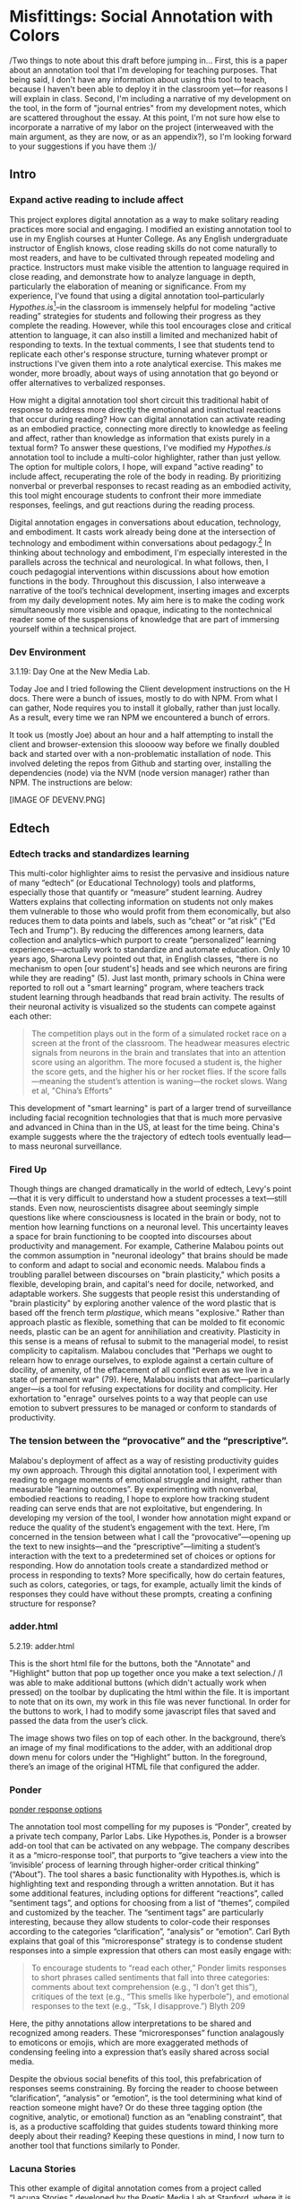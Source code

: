 * Misfittings: Social Annotation with Colors
/Two things to note about this draft before jumping in... First, this
is a paper about an annotation tool that I'm developing for teaching
purposes. That being said, I don't have any information about using
this tool to teach, because I haven't been able to deploy it in the
classroom yet---for reasons I will explain in class. Second, I'm
including a narrative of my development on the tool, in the form of
"journal entries" from my development notes, which are scattered
throughout the essay. At this point, I'm not sure how else to
incorporate a narrative of my labor on the project (interweaved with
the main argument, as they are now, or as an appendix?), so I'm
looking forward to your suggestions if you have them :)/

** Intro 
*** Expand active reading to include affect

This project explores digital annotation as a way to make solitary
reading practices more social and engaging. I modified an existing
annotation tool to use in my English courses at Hunter College. As any
English undergraduate instructor of English knows, close reading
skills do not come naturally to most readers, and have to be
cultivated through repeated modeling and practice. Instructors must
make visible the attention to language required in close reading, and
demonstrate how to analyze language in depth, particularly the
elaboration of meaning or significance. From my experience, I’ve found
that using a digital annotation tool--particularly
/Hypothes.is/[fn:1]--in the classroom is immensely helpful for
modeling “active reading” strategies for students and following their
progress as they complete the reading. However, while this tool encourages close and critical attention to
language, it can also instill a limited and mechanized habit of
responding to texts. In the textual comments, I see that students tend
to replicate each other's response structure, turning whatever prompt
or instructions I've given them into a rote analytical exercise. This
makes me wonder, more broadly, about ways of using annotation that go
beyond or offer alternatives to verbalized responses. 

How might a digital annotation tool short circuit this traditional
habit of response to address more directly the emotional and
instinctual reactions that occur during reading? How can digital
annotation can activate reading as an embodied practice, connecting
more directly to knowledge as feeling and affect, rather than
knowledge as information that exists purely in a textual form? To
answer these questions, I've modified my /Hypothes.is/ annotation tool
to include a multi-color highlighter, rather than just yellow. The
option for multiple colors, I hope, will expand "active reading" to
include affect, recuperating the role of the body in reading. By
prioritizing nonverbal or preverbal responses to recast reading as an
embodied activity, this tool might encourage students to confront
their more immediate responses, feelings, and gut reactions during the
reading process. 

Digital annotation engages in conversations about education,
technology, and embodiment. It casts work already being done at the
intersection of technology and embodiment within conversations about
pedagogy.[fn:2] In thinking about technology and embodiment, I'm
especially interested in the parallels across the technical and
neurological. In what follows, then, I couch pedagogial interventions
within discussions about how emotion functions in the body. Throughout
this discussion, I also interweave a narrative of the tool’s technical
development, inserting images and excerpts from my daily development
notes. My aim here is to make the coding work simultaneously more
visible and opaque, indicating to the nontechnical reader some of the
suspensions of knowledge that are part of immersing yourself within a
technical project.

*** Dev Environment

3.1.19: Day One at the New Media Lab.

Today Joe and I tried following the Client development instructions
on the H docs. There were a bunch of issues, mostly to do with
NPM. From what I can gather, Node requires you to install it globally,
rather than just locally. As a result, every time we ran NPM we encountered a bunch of errors.

It took us (mostly Joe) about an hour and a half attempting to install the client and browser-extension this sloooow way before we finally doubled back and started over with a non-problematic installation of node. This involved deleting the repos from Github and starting over, installing the dependencies (node) via the NVM (node version manager) rather than NPM. The instructions are below:

[IMAGE OF DEVENV.PNG]


** Edtech
*** Edtech tracks and standardizes learning
This multi-color highlighter aims to resist the pervasive and
insidious nature of many “edtech” (or Educational Technology) tools
and platforms, especially those that quantify or “measure” student
learning. Audrey Watters explains that collecting information on
students not only makes them vulnerable to those who would profit from
them economically, but also reduces them to data points and labels,
such as “cheat” or “at risk” ("Ed Tech and Trump"). By reducing the
differences among learners, data collection and analytics--which
purport to create “personalized” learning experiences---actually work
to standardize and automate education. Only 10 years ago, Sharona Levy
pointed out that, in English classes, “there is no mechanism to open
[our student's] heads and see which neurons are firing while they are
reading" (5). Just last month, primary schools in China were reported
to roll out a "smart learning" program, where teachers track student
learning through headbands that read brain activity. The results of
their neuronal activity is visualized so the students can compete
against each other:

#+BEGIN_QUOTE
The competition plays out in the form of a simulated rocket race on a
screen at the front of the classroom. The headwear measures electric
signals from neurons in the brain and translates that into an
attention score using an algorithm. The more focused a student is, the
higher the score gets, and the higher his or her rocket flies. If the
score falls—meaning the student’s attention is waning—the rocket
slows. Wang et al, "China’s Efforts"
#+END_QUOTE

This development of "smart learning" is part of a larger trend of
surveillance including facial recognition technologies that that is
much more pervasive and advanced in China than in the US, at least for
the time being. China's example suggests where the the
trajectory of edtech tools eventually lead---to mass neuronal surveillance.

*** Fired Up 

Though things are changed dramatically in the world of edtech, Levy's
point---that it is very difficult to understand how a student
processes a text---still stands. Even now, neuroscientists disagree
about seemingly simple questions like where consciousness is located
in the brain or body, not to mention how learning functions on a
neuronal level. This uncertainty leaves a space for brain functioning
to be coopted into discourses about productivity and management. For
example, Catherine Malabou points out the common assumption in
"neuronal ideology" that brains should be made to conform and adapt to
social and economic needs. Malabou finds a troubling parallel between
discourses on "brain plasticity," which posits a flexible, developing
brain, and capital's need for docile, networked, and adaptable
workers. She suggests that people resist this understanding of "brain
plasticity" by exploring another valence of the word plastic that is
based off the french term /plastique/, which means "explosive."
Rather than approach plastic as flexible, something that can be molded
to fit economic needs, plastic can be an agent for annihiliation and
creativity. Plasticity in this sense is a means of refusal to submit
to the managerial model, to resist complicity to capitalism. Malabou
concludes that "Perhaps we ought to relearn how to enrage ourselves,
to explode against a certain culture of docility, of amenity, of the
effacement of all conflict even as we live in a state of permanent
war" (79). Here, Malabou insists that affect---particularly anger---is
a tool for refusing expectations for docility and complicity. Her
exhortation to "enrage" ourselves points to a way that people can use
emotion to subvert pressures to be managed or conform to standards of
productivity.

*** The tension between the “provocative” and the “prescriptive”.

Malabou's deployment of affect as a way of resisting productivity
guides my own approach. Through this digital annotation tool, I
experiment with reading to engage moments of emotional struggle and
insight, rather than measurable “learning outcomes”. By experimenting
with nonverbal, embodied reactions to reading, I hope to explore how
tracking student reading can serve ends that are not exploitative, but
engendering. In developing my version of the tool, I wonder how
annotation might expand or reduce the quality of the student’s
engagement with the text. Here, I’m concerned in the tension between
what I call the “provocative”---opening up the text to new
insights---and the “prescriptive”---limiting a student’s interaction
with the text to a predetermined set of choices or options for
responding. How do annotation tools create a standardized method or
process in responding to texts? More specifically, how do certain
features, such as colors, categories, or tags, for example, actually
limit the kinds of responses they could have without these prompts,
creating a confining structure for response?

*** adder.html 
5.2.19: adder.html

This is the short html file for the buttons, both the "Annotate" and
"Highlight" button that pop up together once you make a text selection./ /I was able to make additional buttons (which didn't
actually work when pressed) on the toolbar by duplicating the html within the file. It is important to note that on its own, my work in this file was never functional. In order for the buttons to work, I had to modify some javascript files that saved and passed the data from the user’s click.

The image shows two files on top of each other. In the background, there’s an image of my final modifications to the adder, with an additional drop down menu for colors under the “Highlight” button. In the foreground, there’s an image of the original HTML file that configured the adder.


*** Ponder

[[file:itp_final_images/ponder.png][ponder response options]]

The annotation tool most compelling for my puposes is “Ponder”,
created by a private tech company, Parlor Labs. Like Hypothes.is,
Ponder is a browser add-on tool that can be activated on any
webpage. The company describes it as a “micro-response tool”, that
purports to “give teachers a view into the ‘invisible’ process of
learning through higher-order critical thinking” (“About”). The tool
shares a basic functionality with Hypothes.is, which is highlighting
text and responding through a written annotation. But it has some
additional features, including options for different “reactions”,
called “sentiment tags”, and options for choosing from a list of
“themes”, compiled and customized by the teacher. The “sentiment tags”
are particularly interesting, because they allow students to
color-code their responses according to the categories
“clarification”, “analysis” or “emotion”. Carl Byth explains that goal
of this “microresponse” strategy is to condense student responses into
a simple expression that others can most easily engage with:

#+BEGIN_QUOTE
To encourage students to “read each other,” Ponder limits responses
to short phrases called sentiments that fall into three categories:
comments about text comprehension (e.g., “I don’t get this”),
critiques of the text (e.g., “This smells like hyperbole”), and
emotional responses to the text (e.g., “Tsk, I disapprove.”) Blyth 209
#+END_QUOTE

Here, the pithy annotations allow interpretations to be shared and
recognized among readers. These “microresponses” function analagously
to emoticons or emojis, which are more exaggerated methods of
condensing feeling into a expression that’s easily shared across
social media. 

Despite the obvious social benefits of this tool, this
prefabrication of responses seems constraining. By forcing the reader
to choose between “clarification”, “analysis” or “emotion”, is the
tool determining what kind of reaction someone might have? Or do these
three tagging option (the cognitive, analytic, or emotional) function
as an “enabling constraint”, that is, as a productive scaffolding that
guides students toward thinking more deeply about their reading?
Keeping these questions in mind, I now turn to another tool that
functions similarly to Ponder.

*** Lacuna Stories

This other example of digital annotation comes from a project called
“Lacuna Stories," developed by the Poetic Media Lab at Stanford, where
it is deployed as a Learning Management System. As such, it is used by
schools as a central organizing space for a course, like Blackboard or
Canvas, and provides a reading and writing interface for engaging with
course materials. To make an annotation, the reader highlights a
section of the text, and has the option of making a comment. Then, the
reader is prompted by options for different types of responses. Like
Ponder, there are pre-set categories for responding, which are also
color-coded: here, the categories are “Comment”, “Question”,
“Analyze”, “Connect”. According to Stanford instructors Amir Eshel and
Brian Johnsrud, one of the tool’s main benefits is how it visualizes
their students' solitary responses to reading in a way that directs
classroom discussion about the text.

[[file:itp_final_images/lacuna.png][lacuna stories interface]]

*** Annotation Dashboard

[[file:itp_final_images/lacuna_dash.png][lacuna stories instructor dashboard]]

Despite the benefits, there are drawbacks that come with increased
access to student annotations. Making annotations visible necessarily
prescribes certain patterns of response and textual interpretations
over others. The instructors admit that Lacuna creates a trade-off
between what they call "guidance and discovery," that is, "a tension
that must be negotiated between the desire to allow students the space
for intellectual discovery and the desire to guide their learning
along a pre-specified path” (“Making Reading Visible”). In other
words, annotation primes students toward more fixed interpretations of
the text before they even enter into the classroom. Another drawback
is the way that Lacuna Stories tracks and visualizes student activity
across the platform. Lacuna contains an “Annotation Dashboard” that is
only visible to instructors so that they might access data about their
students' annotations. On this dashboard, student data such as the
number and length of annotations is quantified and visualized in a
series of graphs and charts. Here, annotations "serve as an
accountability mechanism for completing assigned reading in a timely
fashion, because instructors will see students’ activity on the text
and students will know that instructors can see this activity”
(Schneider et al). For example, “Filter by Time," instructors can view
the raw number of annotations made on any given day of the course,
getting a sense of daily participation. In “Annotation Details”, a
series of pie charts indicate the relative amount of annotations by
category and the length for each annotation. Finally, the “Network”
section connects students to the texts they have annotated, where the
links between them are weighted according to the amount of annotations
each student made on each text. By directly visualizing quantitative
information about student annotations, the Annotation Dashboard
potentially engages in the reductive effects of certain edtech tools
that Audrey Watters warns about. How is tracking the distribution,
amount, of length of annotations an effective assessment criterion?

*** Styling the Dropdown IV:

July 17, 2019: Label-less Icons

After much difficulty, I've decided to forgo the color labels on the
drop down, and have the highlighter icon on its own, in the relevant
color. When playing around with different sizes for the icon, its
simiplicity started to appeal to me. This decision also accords with
what I've said before regarding Jon Udell's script to "tag"
annotations with color. My project is moving away from using verbal
cues and engaging in verbal reactions. So having the color itself be
the selection on the interface makes sense, because the person engages
directly with that color. 

The problem is that coloring the icons proved extremely time
consuming. I wanted each icon to display the color indicated in the
colors label. First, I spent a lot of time trying to find the source
of the icon to change the color, ended up going on icomoon, where I
still couldn't figure out how to do it. I also tried a bunch of
different CSS solutions, coloring the h-icon-highlight image to red,
for example. This worked, but it made all the icons red. There's no
way for me to do this just to one icon. I finally ended up by using in
inline CSS rule in adder.html to color the entire button. This is less
elegant than I hoped, but at this point I need to move on. I'm going
to leave it as is and start thinking about functionality.

[[file:itp_final_images/dropdown1.png][the first iteration: a boring dropdown menu]]
[[file:itp_final_images/dropdown2.png][the second iteration: a busy style]]
[[file:itp_final_images/dropdown3.png][the third iteration: simple colored icons]]

*** Quantifying Tension

However, there is a way that the tool uses quantified data in order to
address reading experiences that cannot be quantified. The
visualization of heavily annotated areas of text in the “Network”
panel allows the instructors to identify moments of collective
interest within annotations, and turn them back into sites of
affect. The instructors explain that, “By using Lacuna as a window
into students’ reading, [we] were able to pinpoint the exact places in
the text that generated the most frustration, confusion, or
disagreement [among] students” (“Making Reading Visible”). Here, the
threaded annotations, where students engage in debate and conversation
about the text, serve as an indicator of tension in their
reading. Instructors can then turn the class’s attention to exploring
these moments more fully.

** Layering Emotions
*** Layering Colors / misfittings

Identifying moments of tension is one of the goals of my multi-color
highlighter. The Hypothes.is highlighter contains a degree of opacity,
which can be adjusted manually by going into the code. In making the
colors almost transparent, one color can be layered over another,
creating color mixtures and combinations. Low opacities of highlighter
colors, when used in by a group of readers, create a visible
palimpsest of readings. This effect recalls conversations in
neuroscience about the ways that embodied cognition works within
social contexts. Although much of neuroscientific work on "embodied
cognition" does a good job situating thinking in the body, it tends to
overlook how body specificity determines individual
experience. According to Victoria Pitts-Taylor, much of this work
generalizes the way that everyone accesses and experiences the world,
assuming universal brain structures. In response, Pitts-Taylor
explores how brains are shaped by real inequalities of race, gender,
class, and sexuality, asserting that “bodily difference yields
cognitive difference” (56). She gives the example of "mirror neurons,"
which are neurons in the brain which activate when the body engages in
or witnesses action. "Mirroring" whatever action they perceive, these
neurons enact the same process in the brain as if the body were really
performing the action, and are therefore thought to enable
empathy. According to Pitts-Taylor, however, simulation can actually
get in the way of understanding. Bodily difference will cause mirror
neurons to make mistakes, projecting one set of assumptions onto
another body. She explains that “We cannot rely on simulation, whether
propositional or neural, to do the work of knowing the other and of
relating to them and feeling for them in nonviolent ways” (92). My
tool aims to reveal this limit of identification through the layering
feature. It is my hope that alternative reactions to a particular text
will render in the color mixtures, in the alchemy of dissonances,
combinations, and new concoctions that layering creates.

*** Tracing the Click

8.8.19: Tracing the Click

I spent some time trying to understand exactly what happens in the
code when a user makes a text selection. But, since it's so complex, I
had to break it up. I outlined the parts of the code relevant to
highlighting, which Joe pointed out to me. I was able to get a better
sense of how the highlighting is processed here, through specific
functions and calls. Things really started to come together when I
followed the code backward, starting from the end, and working my way
up to the event handler in adder.js. Overview of events: The
onHighlight option called in addder.js here initiates a call to
createHighlight which passes "true" for highlight into a larger
function called createAnnotation. It's in this function that
highlightRange runs with potentially three arguments, which I can
configure in index.coffee. Joe suggested that I pass a CSS class into
this function as a third argument, which specifies the color of the
highlight. That's it!

[IMAGE: Tracing the click]

*** How I Use Color: Engaging Emotions

One way to harness the color opacity is to have color mixtures
indicate emotions. Below is a “wheel of emotions” developed by Robert
Plutchik, a professor of psychology, who transposes his own theory of
emotions into a color wheel. In this image, the color differences
indicate changes in emotional quality and saturation indicates the
intensity of emotion. The more saturated colors on the inner ring
represent more intense forms of the emotion, while the brighter colors
on the outer rings are milder. There are eight primary emotions, which
run along the second ring: these are joy, trust, fear, surprise,
sadness, disgust, anger and anticipation. For example, apprehension
(light green) is a mild form of fear, while rage (dark red) is an
intense form of anger. Plutchik also theorized emotional dyads, which
are feelings composed of two emotions. For example, the dyad between
fear and surprise is awe, and between joy and trust is love.

What if students use these colors not only to highlight text according
to their feelings or gut reactions, but also to engage with other
students’ highlights in the form of layering? I wonder what would
happen, for example, if one student were to highlight a piece of text
as orange, for “anticipation”, and another were to highlight that same
piece as red, for “anger”. The resulting dyad, which would be
red-orange, signifies “aggressiveness” on the chart. How does this
result change the way we read the text? My sense is that confronting
and attending to these feelings will open up ways that students
connect to what they read.

*** index.coffee

8.30.19 it works!

Last week, I had a meeting with Joe and we were able to iron out the
remaining issue of calling the highlight value from the button to
configure the highlight color. Basically, we passed the highlight data
through guest.coffee into the highlighter module, in index.coffee,
where we added a script that configures the appropriate color
depending on which button was clicked.

[IMAGE: index.coffee]

*** Damasio: Embodied Cognition

This tool approaches affect as a type of knowledge that extends into
the body, and intends that the user interface will engage bodily
experience. The process of embodied cognition---how thinking happens
with the body---is therefore a crucial consideration to my
project. Antonio Damasio, a vocal proponent for embodied
consciousness, explains that consciousness arises from emotions in the
body of the organism, which are experienced as "somatic markers" such
as rapid heartbeat or nausea, for example. These emotive experiences
in the body float then up to an organism's awareness, whereby rapid
heartbeat might be noticed as anxiety, and nausea as disgust. Damasio
makes this key distinction between emotion as a bodily experience and feeling
as mental awareness:

#+BEGIN_QUOTE
Emotions are complex, largely automated programs of /actions/
concocted by evolution. The actions are complemented by a /cognitive/
program that includes certain ideas and modes of cognition, but the
world of emotions is largely one of actions carried out in our bodies,
from facial expressions and postures to changes in viscera and
internal milieu. Feelings of emotion, on the other hand, are composite
/perceptions/ of what happens in our body and mind when we are
emoting. As far as the body is concerned, feelings are images of
actions rather than actions themselves; the world of feelings is one
of perceptions executed in brain maps. 116-117
#+END_QUOTE

By the time a person is aware of a feeling, it has already released an
emoting cascade in the body. According to Damasio, our feelings are
often vague because their stimulation often incorporates internal,
largely unconscious sensations---or "primordial feelings"---as part of
the emoting cascade (108). I intend for my tool to engage the
vagueness of embodied feelings through the hapic experience of using
the computer interface. My idea is that the user's activity of making
a text selection and choosing colors will create a rhythm of response
that might harness immediate and primordial feelings that occur during
the reading process.

/This is as much as I have for now... I need to add sections that
expand on Pitts-Taylor's discussion on mirror neurons to talk about
"misfitting" and connection to Disability studies, include some color
theory (the choice of color palettes and whether or not color use
should be used in pre-defined ways or more spontaneously), and, of
course, my experience of using this in the classroom <--- most
important/

** To Write: Color Theory toward a Queer Theory
*** Prescribed or spontaneous colors?
image: https://mymodernmet.com/color-mixing-chart/ 

One of the challenges in developing the tool will be to think through
the affordances of using color in pre-defined ways and using it more
spontaneously.

Another will be to think through the choice of color palettes. Now, I
have chosen primary colors of red-blue-yellow, with low opacities, to
facilitate color layerings and the engendering of new colors. But
there are other options for colors. 

What if I chose color schemes that have other significations? For
example, the Trans flag, which comes in pink, blue, and white. How
would such a color scheme affect reading?

[image of trans flag].

What about other schemes, collections of triadic colors? 

*** What can queer theory add to DH methodologies? How can we enable “Touching without Touching”

** Works Cited

Annotation Studio . Massachusetts Institute of Technology Hyperstudio.
http://www.annotationstudio.org/

Bean, John. Engaging Ideas: The Professor's Guide to Integrating Writing, Critical Thinking,
and Active Learning in the Classroom . San Francisco: Jossey-Bass, 2001.

Blyth, Carl S. “Exploring the Affordances of Digital Social 201 Reading for L2 Literacy: The
Case of eComma” Digital Literacies in Foreign and Second Language . Ed. Janel Pettes
Guikema and Lawrence Williams, CALICO Monograph Series, Vol. 12. 2014.

Damasio, Antonio. /Self Comes to Mind/. 2010.

Hayles, N Katherine. How We Became Posthuman: Virtual Bodies in Cybernetics, Literature,
and Informatics . University of Chicago Press, 2010. Print.

Hypothes.is . The Hypothes.is Project. https://web.hypothes.is/

Lacuna Stories . The Poetic Media Lab, Standford
University. https://www.lacunastories.com/

Levy, Sharona A., “Reading the Reader”. /The Difference the Enquiry Makes/. ed. Randy Bass and
Bret Enyon. Academic Commons, January 2009.

Malabou, Catherine. /What Should We Do with Our Brain?/ 2008.

Pitts-Taylor, Victoria. /The Brain's Body: Neuroscience and Corporeal Politics/. 2016.

Plutchik, R. "The Nature of Emotions." /American Scientist./ Archived from the original on July
16, 2001.

Ponder . Parlor Labs, Inc. https://www.ponder.co/about/

Schneider, Emily, et al. “Making Reading Visible: Social Annotation with Lacuna in the
Humanities Classroom.” The Journal of Interactive Technology and Pedagogy , 16 June
2016

Tai, Yifan Wang, Shen Hong and Crystal. “China’s Efforts to Lead the Way in AI Start in Its Classrooms.” Wall Street Journal, 24 Oct. 2019. www.wsj.com, https://www.wsj.com/articles/chinas-efforts-to-lead-the-way-in-ai-start-in-its-classrooms-11571958181.

Watters, Audrey. “ Ed-Tech and Trump .” Hack Education. February 2, 2017.


** Resources
- [[https://github.com/gofilipa/digital_annotation/blob/master/proposal_summary.md][Proposal Summary]]
- [[https://github.com/hypothesis/frontend-toolkit/blob/master/docs/css-style-guide.md][CSS Guide]]
- [[https://github.com/hypothesis/product-backlog/issues/198][Multiple Color issue on github]]
- [[https://www.w3.org/TR/annotation-model/][W3C Annotation Standards]]
- Levy, Sharona A., “Reading the Reader”. The Difference the Enquiry Makes . ed. Randy Bass and
Bret Enyon. Academic Commons, January 2009.

*** Meeting notes: 

Michael:

Make my commit the best argument I can for why DH is an artist space.
- Scholarship as code
- Question: Currently we use different saturation values for our
  highlight color when selections overlap each other. How will we
  approach the overlapping of either completely different highlight
  colors? Is there a theory of color blending? (DWHALEY)

Writing the paper
- Think about where I can publish it. Hybrid pedagogy?
- Find a way to bring in my development notes as a narrative of my
  work.
- Think about how the story ends: accepted or rejected? Using it in a
class? Scholarship as code? Accepted or rejected? What is the promise
of queer DH?

Color
- My values / saturations are off.
- Read up on Color Theory. What are some color meanings?
- What are the right colors? What do they mean?
- Imagine what colors I would use to annotate a Woolf text

* Footnotes

[fn:1] Hypothes.is operates as a browser extension and embeddable
script, which means that it can be activated and used on any page that
appears on a web browser. To use hypothes.is, the user must first
create an account on the Hypothes.is homepage. Then, they have two
options. They can either navigate to a website that already has
hypothes.is embedded and activated, or they can to download a browser
extension and activate it. Then, to make an annotation, users
highlight the desired text and type their comment in a simple text box
that appears. After saving their comment, the original text is
highlighted, and all users may view the annotation on a collapsible
sidebar. By selecting the “reply” button, users then can respond to
the comment, which will appear below the previous annotation on the
sidebar.

[fn:2] For example, N. Katherine Hayles traces the severance of the
body from the mind, or how "information lost its body," across
technological discourses (2). According to Hayles, the prioritization
of rationality over emotion emerges in eighteenth century liberal
humanist ideas about knowledge existing independently of the body and
extends to 20th and 21st century ideas about the posthuman that
imagine the body as a (detachable) prosthesis of the mind.


* bank

The emphasis here on frustration and confusion enacts something
analogous to John Bean’s strategy of posing “beautiful problems” to
guide class writing and discussion. Bean suggests instructors organize
their lessons around “problems”, specifically, “beautiful problems…
[which] create natural critical learning environments” (3). He
explains that good writing assignments provoke a kind of productive
discomfort, and that academic writing ought to capitalize on this
“intellectual and often emotional struggle” (23). According to Bean,
this struggle emerges with the awareness that a problem exists, which
students must attempt to resolve. I’m interested in exploring how
“beautiful problems” create moments of insight and spontaneous
response.  Throughout his work, I’m most influenced by power that
“wonder”, “discomfort” and “struggle” have in stimulating
thinking. But unlike Bean, I dwell on the power of these affects prior
to their verbalization in traditional composition practices


